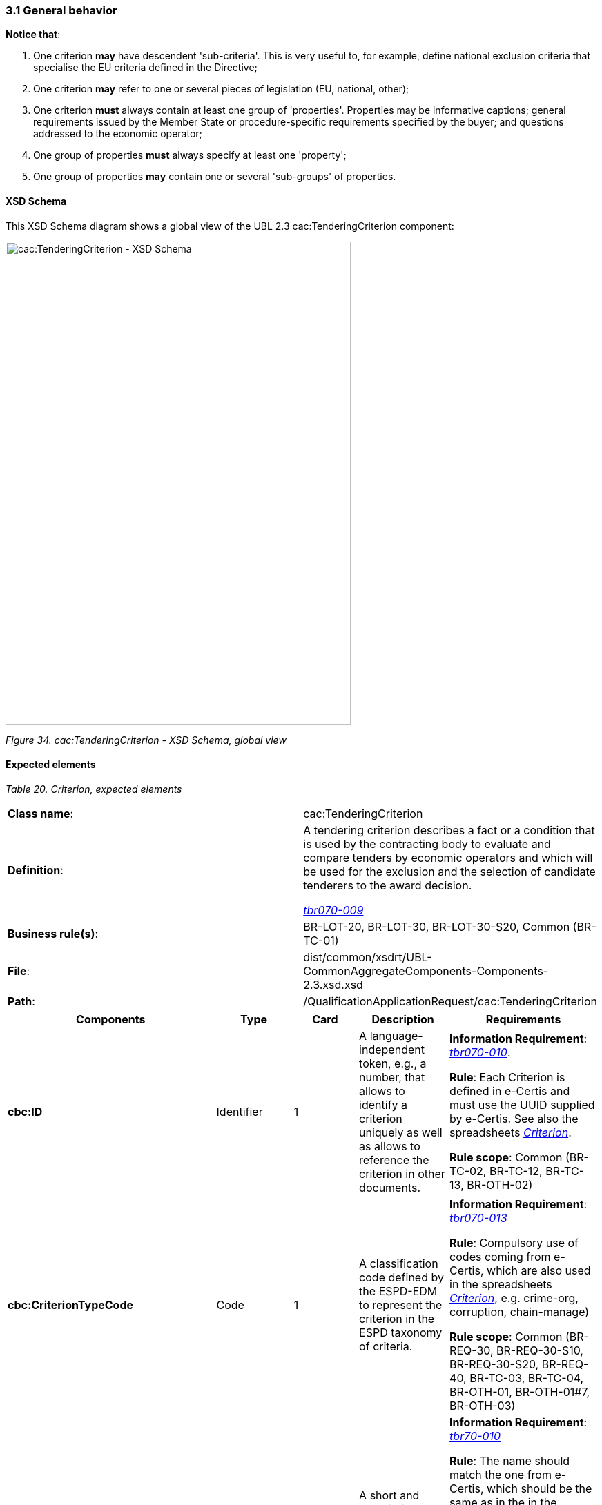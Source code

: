 === 3.1 General behavior

*Notice that*:

[arabic]
. One criterion *may* have descendent 'sub-criteria'. This is very useful to, for example, define national exclusion criteria that specialise the EU criteria defined in the Directive;
. One criterion *may* refer to one or several pieces of legislation (EU, national, other);
. One criterion *must* always contain at least one group of 'properties'. Properties may be informative captions; general requirements issued by the Member State or procedure-specific requirements specified by the buyer; and questions addressed to the economic operator;
. One group of properties *must* always specify at least one 'property';
. One group of properties *may* contain one or several 'sub-groups' of properties.

==== XSD Schema

This XSD Schema diagram shows a global view of the UBL 2.3 cac:TenderingCriterion component:

image:cacTenderingCriterion_XSD_Schema.jpg[cac:TenderingCriterion - XSD Schema, global view,width=500,height=700]

_Figure 34. cac:TenderingCriterion - XSD Schema, global view_

==== Expected elements

[cols=",",options="header",]

_Table 20. Criterion, expected elements_
|===
|*Class name*: |cac:TenderingCriterion
|*Definition*: a|
A tendering criterion describes a fact or a condition that is used by the contracting body to evaluate and compare tenders by economic operators and which will be used for the exclusion and the selection of candidate tenderers to the award decision.

link:http://wiki.ds.unipi.gr/display/ESPDInt/BIS+41+-+ESPD+V2.1.0#BIS41-ESPDV2.1.0-tbr070-009[_tbr070-009_]

|*Business rule(s)*: |BR-LOT-20, BR-LOT-30, BR-LOT-30-S20, Common (BR-TC-01)
|*File*: |dist/common/xsdrt/UBL-CommonAggregateComponents-Components-2.3.xsd.xsd
|*Path*: |/QualificationApplicationRequest/cac:TenderingCriterion
|===

[cols=",,,,",options="header",]
|===
|*Components* |*Type* |*Card* |*Description* |*Requirements*
|*cbc:ID* |Identifier |1 |A language-independent token, e.g., a number, that allows to identify a criterion uniquely as well as allows to reference the criterion in other documents. a|
*Information Requirement*: link:http://wiki.ds.unipi.gr/display/ESPDInt/BIS+41+-+ESPD+V2.1.0#BIS41-ESPDV2.1.0-tbr070-010[_tbr070-010_].

*Rule*: Each Criterion is defined in e-Certis and must use the UUID supplied by e-Certis. See also the spreadsheets link:https://github.com/ESPD/ESPD-EDM/tree/3.0.0/docs/src/main/asciidoc/dist/cl/ods/[_Criterion_].

*Rule scope*: Common (BR-TC-02, BR-TC-12, BR-TC-13, BR-OTH-02)

|*cbc:CriterionTypeCode* |Code |1 |A classification code defined by the ESPD-EDM to represent the criterion in the ESPD taxonomy of criteria. a|
*Information Requirement*: link:http://wiki.ds.unipi.gr/display/ESPDInt/BIS+41+-+ESPD+V2.1.0#BIS41-ESPDV2.1.0-tbr070-013[_tbr070-013_]

*Rule*: Compulsory use of codes coming from e-Certis, which are also used in the spreadsheets link:https://github.com/ESPD/ESPD-EDM/tree/3.0.0/docs/src/main/asciidoc/dist/cl/ods/[_Criterion_], e.g. crime-org, corruption, chain-manage)

*Rule scope*: Common (BR-REQ-30, BR-REQ-30-S10, BR-REQ-30-S20, BR-REQ-40, BR-TC-03, BR-TC-04, BR-OTH-01, BR-OTH-01#7, BR-OTH-03)

|*cbc:Name* |Text |1 |A short and descriptive name for a criterion. a|
*Information Requirement*: link:http://wiki.ds.unipi.gr/display/ESPDInt/BIS+41+-+ESPD+V2.1.0#BIS41-ESPDV2.1.0-tbr70-010[_tbr70-010_]

*Rule*: The name should match the one from e-Certis, which should be the same as in the in the spreadsheets https://github.com/ESPD/ESPD-EDM/tree/3.0.0/docs/src/main/asciidoc/dist/cl/ods/[_Criterion_], e.g. 'Convictions', 'Corruption', 'Fraud', 'Financial ratio', 'Subcontracting proportion'etc.).

*Rule scope*: Common (BR-TC-05)

|*cbc:Description* |Text |1..n |An extended description of the criterion. a|
*Information Requirement*: link:http://wiki.ds.unipi.gr/display/ESPDInt/BIS+41+-+ESPD+V2.1.0#BIS41-ESPDV2.1.0-tbr70-010[_tbr70-010_]

*Rule*: The description should match the one from e-Certis, which should be the same as in the in the spreadsheets  link:https://github.com/ESPD/ESPD-EDM/tree/3.0.0/docs/src/main/asciidoc/dist/cl/ods/[_Criterion_], e.g. 'Has the economic operator itself or any person who is a member of its administrative, management or supervisory body or has powers of representation, decision or control therein been the subject of a conviction by final judgment for participation in a criminal organisation, by a conviction rendered at the most five years ago or in which an exclusion period set out directly in the conviction continues to be applicable? As defined in Article 2 of Council Framework Decision 2008/841/JHA of 24 October 2008 on the fight against organised crime (OJ L 300, 11.11.2008, p. 42).'.

*Rule scope*: Common (BR-TC-06, BR-TC-19)

*Note*: The UBL specification allows always multiple lines of text for the component cbc:Description. This feature can be used to split long descriptions into multiple lines, especially when the description contains enumerations (see the criterion "Misinterpretation" for an example).

|*cac:ProcurementProjectLotReference* |Text |1..n |Procurement Project Lot Reference One or more lots which the tendering criterion applies a|
*Information Requirement*: link:http://wiki.ds.unipi.gr/display/ESPDInt/BIS+41+-+ESPD+V2.1.0#BIS41-ESPDV2.1.0-tbr70-003[_tbr70-003_]

*Rule:* The new lots management that eases the alignment with eForms, requires that the buyer expresses using this element to which Lot or Group of Lots apply each Selection Criteria. This element only applies to Selection Criteria since all the Exclusion grounds apply to all lots in a procurement procedure.

|*cbc:SubTenderingCriterion* |Class |0..n |One or more descendant criteria used namely to define a national exclusion criterion that specialises a more generic criterion like a EU exclusion criterion defined in the Directive. a|
*Information Requirement*: link:http://wiki.ds.unipi.gr/display/ESPDInt/BIS+41+-+ESPD+V2.1.0#BIS41-ESPDV2.1.0-tbr70-013[_tbr70-013_]

*Rule*: None. Beware that a sub-criterion 'is a' criterion, therefore no need to list these elements at new. See XML examples in the section about exclusion criteria about how to define a sub-criterion.

|*cbc:Legislation* |Class |0..n |A reference to the legislation related to the Criterion. a|
*Information Requirement*: link:http://wiki.ds.unipi.gr/display/ESPDInt/BIS+41+-+ESPD+V2.1.0#BIS41-ESPDV2.1.0-tbr070-013[_tbr070-013_]

*Rule*: None. See table below with the elements of this class.

|*cbc:TenderingCriterionPropertyGroup* |Class |1..n |The first level group of properties and sub-groups of properties in the structure of a criterion. a|
*Information Requirement*: link:http://wiki.ds.unipi.gr/display/ESPDInt/BIS+41+-+ESPD+V2.1.0#BIS41-ESPDV2.1.0-tbr070-013[_tbr070-013_]

*Rule*: None. Beware that in previous versions of the ESPD-EDM this was termed “RequirementGroup”.

|===

==== XML Examples

See XML examples in the sections about exclusion and selection criteria.

